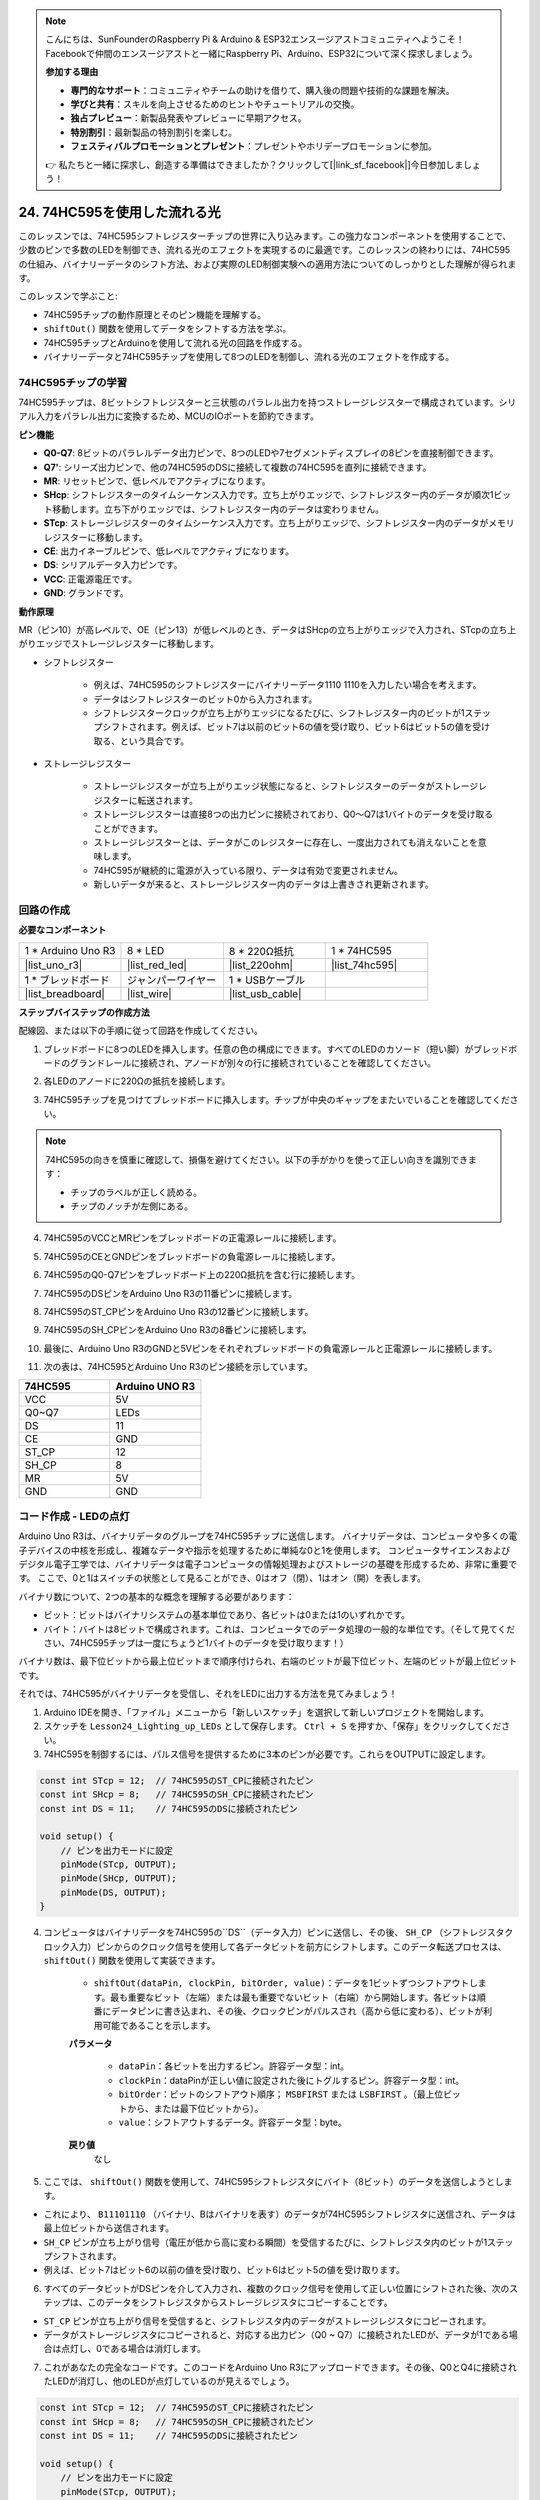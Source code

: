 .. note::

    こんにちは、SunFounderのRaspberry Pi & Arduino & ESP32エンスージアストコミュニティへようこそ！Facebookで仲間のエンスージアストと一緒にRaspberry Pi、Arduino、ESP32について深く探求しましょう。

    **参加する理由**

    - **専門的なサポート**：コミュニティやチームの助けを借りて、購入後の問題や技術的な課題を解決。
    - **学びと共有**：スキルを向上させるためのヒントやチュートリアルの交換。
    - **独占プレビュー**：新製品発表やプレビューに早期アクセス。
    - **特別割引**：最新製品の特別割引を楽しむ。
    - **フェスティバルプロモーションとプレゼント**：プレゼントやホリデープロモーションに参加。

    👉 私たちと一緒に探求し、創造する準備はできましたか？クリックして[|link_sf_facebook|]今日参加しましょう！

24. 74HC595を使用した流れる光
=======================================

このレッスンでは、74HC595シフトレジスターチップの世界に入り込みます。この強力なコンポーネントを使用することで、少数のピンで多数のLEDを制御でき、流れる光のエフェクトを実現するのに最適です。このレッスンの終わりには、74HC595の仕組み、バイナリーデータのシフト方法、および実際のLED制御実験への適用方法についてのしっかりとした理解が得られます。

.. raw:: html

    <video muted controls style = "max-width:90%">
        <source src="_static/video/24_flowing_light.mp4" type="video/mp4">
        Your browser does not support the video tag.
    </video>

このレッスンで学ぶこと:

* 74HC595チップの動作原理とそのピン機能を理解する。
* ``shiftOut()`` 関数を使用してデータをシフトする方法を学ぶ。
* 74HC595チップとArduinoを使用して流れる光の回路を作成する。
* バイナリーデータと74HC595チップを使用して8つのLEDを制御し、流れる光のエフェクトを作成する。

74HC595チップの学習
--------------------------
74HC595チップは、8ビットシフトレジスターと三状態のパラレル出力を持つストレージレジスターで構成されています。シリアル入力をパラレル出力に変換するため、MCUのIOポートを節約できます。

.. image:: img/24_74hc595.png
    :width: 300
    :align: center

**ピン機能**

.. image:: img/24_74hc595_pin.png
    :width: 500
    :align: center

* **Q0-Q7**: 8ビットのパラレルデータ出力ピンで、8つのLEDや7セグメントディスプレイの8ピンを直接制御できます。
* **Q7'**: シリーズ出力ピンで、他の74HC595のDSに接続して複数の74HC595を直列に接続できます。
* **MR**: リセットピンで、低レベルでアクティブになります。
* **SHcp**: シフトレジスターのタイムシーケンス入力です。立ち上がりエッジで、シフトレジスター内のデータが順次1ビット移動します。立ち下がりエッジでは、シフトレジスター内のデータは変わりません。
* **STcp**: ストレージレジスターのタイムシーケンス入力です。立ち上がりエッジで、シフトレジスター内のデータがメモリレジスターに移動します。
* **CE**: 出力イネーブルピンで、低レベルでアクティブになります。
* **DS**: シリアルデータ入力ピンです。
* **VCC**: 正電源電圧です。
* **GND**: グランドです。

**動作原理**

MR（ピン10）が高レベルで、OE（ピン13）が低レベルのとき、データはSHcpの立ち上がりエッジで入力され、STcpの立ち上がりエッジでストレージレジスターに移動します。

* シフトレジスター

    * 例えば、74HC595のシフトレジスターにバイナリーデータ1110 1110を入力したい場合を考えます。
    * データはシフトレジスターのビット0から入力されます。
    * シフトレジスタークロックが立ち上がりエッジになるたびに、シフトレジスター内のビットが1ステップシフトされます。例えば、ビット7は以前のビット6の値を受け取り、ビット6はビット5の値を受け取る、という具合です。

.. image:: img/24_74hc595_shift.png
    :width: 600
    :align: center

* ストレージレジスター

    * ストレージレジスターが立ち上がりエッジ状態になると、シフトレジスターのデータがストレージレジスターに転送されます。
    * ストレージレジスターは直接8つの出力ピンに接続されており、Q0〜Q7は1バイトのデータを受け取ることができます。
    * ストレージレジスターとは、データがこのレジスターに存在し、一度出力されても消えないことを意味します。
    * 74HC595が継続的に電源が入っている限り、データは有効で変更されません。
    * 新しいデータが来ると、ストレージレジスター内のデータは上書きされ更新されます。

.. image:: img/24_74hc595_storage.png
    :width: 600
    :align: center



回路の作成
--------------------------------

**必要なコンポーネント**

.. list-table:: 
   :widths: 25 25 25 25
   :header-rows: 0

   * - 1 * Arduino Uno R3
     - 8 * LED
     - 8 * 220Ω抵抗
     - 1 * 74HC595
   * - |list_uno_r3| 
     - |list_red_led| 
     - |list_220ohm| 
     - |list_74hc595|  
   * - 1 * ブレッドボード
     - ジャンパーワイヤー
     - 1 * USBケーブル
     -
   * - |list_breadboard| 
     - |list_wire| 
     - |list_usb_cable| 
     -

**ステップバイステップの作成方法**

配線図、または以下の手順に従って回路を作成してください。

.. image:: img/24_flow_light.png
    :width: 600
    :align: center

1. ブレッドボードに8つのLEDを挿入します。任意の色の構成にできます。すべてのLEDのカソード（短い脚）がブレッドボードのグランドレールに接続され、アノードが別々の行に接続されていることを確認してください。

.. image:: img/24_flow_light_led.png
    :width: 500
    :align: center

2. 各LEDのアノードに220Ωの抵抗を接続します。

.. image:: img/24_flow_light_resistor.png
    :width: 500
    :align: center

3. 74HC595チップを見つけてブレッドボードに挿入します。チップが中央のギャップをまたいでいることを確認してください。

.. note::

    74HC595の向きを慎重に確認して、損傷を避けてください。以下の手がかりを使って正しい向きを識別できます：

    * チップのラベルが正しく読める。
    * チップのノッチが左側にある。

.. image:: img/24_flow_light_74hc595.png
    :width: 500
    :align: center

4. 74HC595のVCCとMRピンをブレッドボードの正電源レールに接続します。

.. image:: img/24_flow_light_vcc.png
    :width: 500
    :align: center

5. 74HC595のCEとGNDピンをブレッドボードの負電源レールに接続します。

.. image:: img/24_flow_light_gnd.png
    :width: 500
    :align: center

6. 74HC595のQ0-Q7ピンをブレッドボード上の220Ω抵抗を含む行に接続します。

.. image:: img/24_flow_light_q0_q7.png
    :width: 500
    :align: center

7. 74HC595のDSピンをArduino Uno R3の11番ピンに接続します。

.. image:: img/24_flow_light_pin11.png
    :width: 600
    :align: center

8. 74HC595のST_CPピンをArduino Uno R3の12番ピンに接続します。

.. image:: img/24_flow_light_pin12.png
    :width: 600
    :align: center

9. 74HC595のSH_CPピンをArduino Uno R3の8番ピンに接続します。

.. image:: img/24_flow_light_pin8.png
    :width: 600
    :align: center

10. 最後に、Arduino Uno R3のGNDと5Vピンをそれぞれブレッドボードの負電源レールと正電源レールに接続します。

.. image:: img/24_flow_light.png
    :width: 600
    :align: center

11. 次の表は、74HC595とArduino Uno R3のピン接続を示しています。

.. list-table::
    :widths: 20 20
    :header-rows: 1

    *   - 74HC595
        - Arduino UNO R3
    *   - VCC
        - 5V
    *   - Q0~Q7
        - LEDs 
    *   - DS
        - 11
    *   - CE
        - GND
    *   - ST_CP
        - 12
    *   - SH_CP
        - 8
    *   - MR
        - 5V
    *   - GND
        - GND

コード作成 - LEDの点灯
--------------------------------------------

Arduino Uno R3は、バイナリデータのグループを74HC595チップに送信します。
バイナリデータは、コンピュータや多くの電子デバイスの中核を形成し、複雑なデータや指示を処理するために単純な0と1を使用します。
コンピュータサイエンスおよびデジタル電子工学では、バイナリデータは電子コンピュータの情報処理およびストレージの基礎を形成するため、非常に重要です。
ここで、0と1はスイッチの状態として見ることができ、0はオフ（閉）、1はオン（開）を表します。

バイナリ数について、2つの基本的な概念を理解する必要があります：

* ビット：ビットはバイナリシステムの基本単位であり、各ビットは0または1のいずれかです。
* バイト：バイトは8ビットで構成されます。これは、コンピュータでのデータ処理の一般的な単位です。（そして見てください、74HC595チップは一度にちょうど1バイトのデータを受け取ります！）

バイナリ数は、最下位ビットから最上位ビットまで順序付けられ、右端のビットが最下位ビット、左端のビットが最上位ビットです。

.. image:: img/24_binary_bit.png
    :width: 500
    :align: center

それでは、74HC595がバイナリデータを受信し、それをLEDに出力する方法を見てみましょう！

1. Arduino IDEを開き、「ファイル」メニューから「新しいスケッチ」を選択して新しいプロジェクトを開始します。
2. スケッチを ``Lesson24_Lighting_up_LEDs`` として保存します。 ``Ctrl + S`` を押すか、「保存」をクリックしてください。

3. 74HC595を制御するには、パルス信号を提供するために3本のピンが必要です。これらをOUTPUTに設定します。

.. code-block:: Arduino

    const int STcp = 12;  // 74HC595のST_CPに接続されたピン
    const int SHcp = 8;   // 74HC595のSH_CPに接続されたピン
    const int DS = 11;    // 74HC595のDSに接続されたピン

    void setup() {
        // ピンを出力モードに設定
        pinMode(STcp, OUTPUT);
        pinMode(SHcp, OUTPUT);
        pinMode(DS, OUTPUT);
    }

4. コンピュータはバイナリデータを74HC595の``DS``（データ入力）ピンに送信し、その後、 ``SH_CP`` （シフトレジスタクロック入力）ピンからのクロック信号を使用して各データビットを前方にシフトします。このデータ転送プロセスは、 ``shiftOut()`` 関数を使用して実装できます。

    * ``shiftOut(dataPin, clockPin, bitOrder, value)``：データを1ビットずつシフトアウトします。最も重要なビット（左端）または最も重要でないビット（右端）から開始します。各ビットは順番にデータピンに書き込まれ、その後、クロックピンがパルスされ（高から低に変わる）、ビットが利用可能であることを示します。

    **パラメータ**

        * ``dataPin``：各ビットを出力するピン。許容データ型：int。
        * ``clockPin``：dataPinが正しい値に設定された後にトグルするピン。許容データ型：int。
        * ``bitOrder``：ビットのシフトアウト順序； ``MSBFIRST`` または ``LSBFIRST`` 。（最上位ビットから、または最下位ビットから）。
        * ``value``：シフトアウトするデータ。許容データ型：byte。

    **戻り値**
        なし

5. ここでは、 ``shiftOut()`` 関数を使用して、74HC595シフトレジスタにバイト（8ビット）のデータを送信しようとします。

.. code-block:: Arduino
    :emphasize-lines: 3

    void loop()
    {
        shiftOut(DS, SHcp, MSBFIRST, B11101110);  // データをシフトアウト、最上位ビットから
    }

* これにより、 ``B11101110`` （バイナリ、Bはバイナリを表す）のデータが74HC595シフトレジスタに送信され、データは最上位ビットから送信されます。
* ``SH_CP`` ピンが立ち上がり信号（電圧が低から高に変わる瞬間）を受信するたびに、シフトレジスタ内のビットが1ステップシフトされます。
* 例えば、ビット7はビット6の以前の値を受け取り、ビット6はビット5の値を受け取ります。

.. image:: img/24_74hc595_shift.png
    :width: 500
    :align: center

6. すべてのデータビットがDSピンを介して入力され、複数のクロック信号を使用して正しい位置にシフトされた後、次のステップは、このデータをシフトレジスタからストレージレジスタにコピーすることです。

.. code-block:: Arduino
    :emphasize-lines: 2,7

    void loop() {
        digitalWrite(STcp, LOW);  // ST_CP（ラッチピン）を接地し、データ送信中は低に保持
        
        // MSBFIRST（最上位ビットから）を使用してシフトレジスタにデータを送信
        shiftOut(DS, SHcp, MSBFIRST, B11101110);
        
        digitalWrite(STcp, HIGH);  // ST_CP（ラッチピン）を高にしてデータを出力ピンに保存
        
        delay(1000);  // 繰り返す前に1秒待機
    }

* ``ST_CP`` ピンが立ち上がり信号を受信すると、シフトレジスタ内のデータがストレージレジスタにコピーされます。
* データがストレージレジスタにコピーされると、対応する出力ピン（Q0 ~ Q7）に接続されたLEDが、データが1である場合は点灯し、0である場合は消灯します。

.. image:: img/24_74hc595_storage_1data.png
    :width: 300
    :align: center

7. これがあなたの完全なコードです。このコードをArduino Uno R3にアップロードできます。その後、Q0とQ4に接続されたLEDが消灯し、他のLEDが点灯しているのが見えるでしょう。

.. code-block:: Arduino

    const int STcp = 12;  // 74HC595のST_CPに接続されたピン
    const int SHcp = 8;   // 74HC595のSH_CPに接続されたピン
    const int DS = 11;    // 74HC595のDSに接続されたピン

    void setup() {
        // ピンを出力モードに設定
        pinMode(STcp, OUTPUT);
        pinMode(SHcp, OUTPUT);
        pinMode(DS, OUTPUT);
    }

    void loop() {
        digitalWrite(STcp, LOW);  // ST_CPを接地して低に保持しながら送信
        shiftOut(DS, SHcp, MSBFIRST, B11101110);  // データをシフトアウト、MSBから
        digitalWrite(STcp, HIGH);  // ST_CPを高にしてデータを保存
        delay(1000);  // 1秒待機

    }
    
**質問**

``shiftOut(DS, SHcp, MSBFIRST, B11101110);``の ``MSBFIRST`` を ``LSBFIRST`` に変更するとどうなりますか？なぜでしょうか？



コード作成 - 流れる光
--------------------------------

LEDが一つずつ点灯する流れる光の効果をどのように実現するのでしょうか？

1. 以前に保存したスケッチ ``Lesson24_Lighting_up_LEDs`` を開きます。

2. 「ファイル」メニューから「名前を付けて保存」を選択し、スケッチの名前を ``Lesson24_Flowing_Light`` に変更します。「保存」をクリックします。

3. ここでは、LEDが一つずつ点灯する流れる光を設定したいと考えています。この流れる光のシーケンスのオン/オフ状態を配列として書き込みます。

.. code-block:: Arduino
    :emphasize-lines: 4

    const int STcp = 12;  // 74HC595のST_CPに接続されたピン
    const int SHcp = 8;   // 74HC595のSH_CPに接続されたピン
    const int DS = 11;    // 74HC595のDSに接続されたピン
    int datArray[] = {B00000000, B00000001, B00000011, B00000111, B00001111, B00011111, B00111111, B01111111, B11111111};

4. 次に、 ``for`` ループを使用してこの配列を順次呼び出します。

.. code-block:: Arduino
    :emphasize-lines: 3,5

    void loop()
    {
        for (int num = 0; num <= 8; num++) {
            digitalWrite(STcp, LOW);                      // ST_CPを接地し、送信中は低に保持
            shiftOut(DS, SHcp, MSBFIRST, datArray[num]);  // データをシフトアウト、MSBから
            digitalWrite(STcp, HIGH);                     // ST_CPを高にしてデータを保存
            delay(1000);                                  // 1秒待機
        }
    }

5. 以下が完全なコードです。このコードをArduino Uno R3にアップロードすると、LEDが一つずつ点灯し、流れる光のようになります。

.. code-block:: Arduino

    const int STcp = 12;  // 74HC595のST_CPに接続されたピン
    const int SHcp = 8;   // 74HC595のSH_CPに接続されたピン
    const int DS = 11;    // 74HC595のDSに接続されたピン
    int datArray[] = {B00000000, B00000001, B00000011, B00000111, B00001111, B00011111, B00111111, B01111111, B11111111};

    void setup ()
    {
        // ピンを出力モードに設定
        pinMode(STcp, OUTPUT);
        pinMode(SHcp, OUTPUT);
        pinMode(DS, OUTPUT);
    }

    void loop()
    {
        for (int num = 0; num <= 8; num++) {
            digitalWrite(STcp, LOW);                      // ST_CPを接地し、送信中は低に保持
            shiftOut(DS, SHcp, MSBFIRST, datArray[num]);  // データをシフトアウト、MSBから
            digitalWrite(STcp, HIGH);                     // ST_CPを高にしてデータを保存
            delay(1000);                                  // 1秒待機
        }
    }

6. 最後に、コードを保存し、作業スペースを整理することを忘れないでください。

**質問**

3つのLEDが同時に点灯し、それが「流れる」ようにするには、 ``datArray[]`` 配列の要素をどのように変更すればよいでしょうか？

**まとめ**

このレッスンでは、74HC595チップの構造と機能を探求し、シフトレジスタを通じてバイナリデータをシフトし、流れる光の実験を構築する方法を学びました。 ``shiftOut()`` 関数を使用してバイナリデータの送信を制御し、8つのLEDの順次点灯を成功裏に管理して流れる光効果を達成しました。この新たに得た知識を使って、74HC595チップを効果的に使用し、自身のプロジェクトに素晴らしい照明機能を追加できるようになるでしょう。

